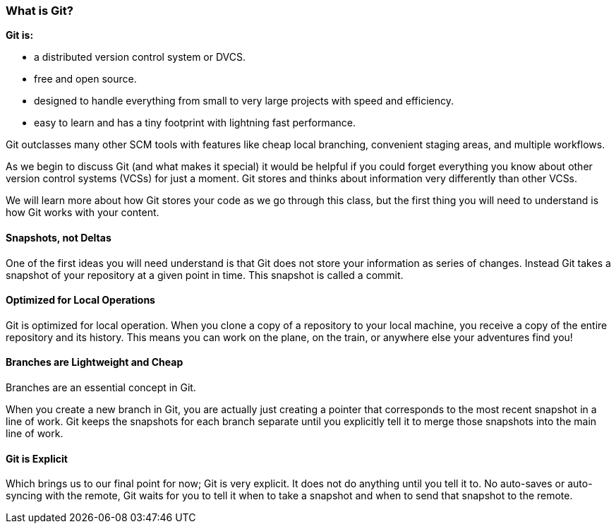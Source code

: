 [[_introduce_git]]
### What is Git?


**Git is:**

- a distributed version control system or DVCS.
- free and open source.
- designed to handle everything from small to very large projects with speed and efficiency.
- easy to learn and has a tiny footprint with lightning fast performance.


Git outclasses many other SCM tools with features like cheap local branching, convenient staging areas, and multiple workflows.

As we begin to discuss Git (and what makes it special) it would be helpful if you could forget everything you know about other version control systems (VCSs) for just a moment. Git stores and thinks about information very differently than other VCSs.

We will learn more about how Git stores your code as we go through this class, but the first thing you will need to understand is how Git works with your content.

#### Snapshots, not Deltas

One of the first ideas you will need understand is that Git does not store your information as series of changes. Instead Git takes a snapshot of your repository at a given point in time. This snapshot is called a commit.

#### Optimized for Local Operations

Git is optimized for local operation. When you clone a copy of a repository to your local machine, you receive a copy of the entire repository and its history. This means you can work on the plane, on the train, or anywhere else your adventures find you!

#### Branches are Lightweight and Cheap

Branches are an essential concept in Git.

When you create a new branch in Git, you are actually just creating a pointer that corresponds to the most recent snapshot in a line of work. Git keeps the snapshots for each branch separate until you explicitly tell it to merge those snapshots into the main line of work.

#### Git is Explicit

Which brings us to our final point for now; Git is very explicit. It does not do anything until you tell it to. No auto-saves or auto-syncing with the remote, Git waits for you to tell it when to take a snapshot and when to send that snapshot to the remote.

<<<
